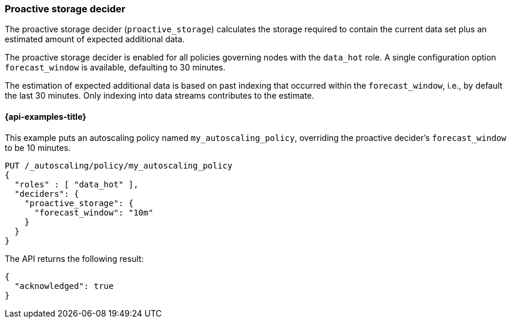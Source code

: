 [role="xpack"]
[testenv="enterprise"]
[[autoscaling-proactive-storage-decider]]
=== Proactive storage decider

The proactive storage decider (`proactive_storage`) calculates the storage required to contain
the current data set plus an estimated amount of expected additional data.

The proactive storage decider is enabled for all policies governing nodes with the `data_hot` role. A
single configuration option `forecast_window` is available, defaulting to 30
minutes.

The estimation of expected additional data is based on past indexing that
occurred within the `forecast_window`, i.e., by default the last 30 minutes.
Only indexing into data streams contributes to the estimate.

[[autoscaling-proactive-storage-decider-examples]]
==== {api-examples-title}

This example puts an autoscaling policy named `my_autoscaling_policy`, overriding
the proactive decider's `forecast_window` to be 10 minutes.

[source,console]
--------------------------------------------------
PUT /_autoscaling/policy/my_autoscaling_policy
{
  "roles" : [ "data_hot" ],
  "deciders": {
    "proactive_storage": {
      "forecast_window": "10m"
    }
  }
}
--------------------------------------------------
// TEST

The API returns the following result:

[source,console-result]
--------------------------------------------------
{
  "acknowledged": true
}
--------------------------------------------------

//////////////////////////

[source,console]
--------------------------------------------------
DELETE /_autoscaling/policy/my_autoscaling_policy
--------------------------------------------------
// TEST[continued]

//////////////////////////
